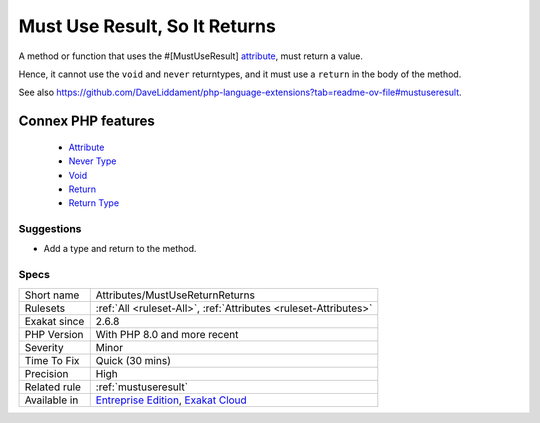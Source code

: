 .. _attributes-mustusereturnreturns:


.. _must-use-result,-so-it-returns:

Must Use Result, So It Returns
++++++++++++++++++++++++++++++

.. meta::
	:description:
		Must Use Result, So It Returns: A method or function that uses the #[MustUseResult] attribute, must return a value.
	:twitter:card: summary_large_image
	:twitter:site: @exakat
	:twitter:title: Must Use Result, So It Returns
	:twitter:description: Must Use Result, So It Returns: A method or function that uses the #[MustUseResult] attribute, must return a value
	:twitter:creator: @exakat
	:twitter:image:src: https://www.exakat.io/wp-content/uploads/2020/06/logo-exakat.png
	:og:image: https://www.exakat.io/wp-content/uploads/2020/06/logo-exakat.png
	:og:title: Must Use Result, So It Returns
	:og:type: article
	:og:description: A method or function that uses the #[MustUseResult] attribute, must return a value
	:og:url: https://exakat.readthedocs.io/en/latest/Reference/Rules/Must Use Result, So It Returns.html
	:og:locale: en

.. raw:: html


	<script type="application/ld+json">{"@context":"https:\/\/schema.org","@graph":[{"@type":"WebPage","@id":"https:\/\/php-tips.readthedocs.io\/en\/latest\/Reference\/Rules\/Attributes\/MustUseReturnReturns.html","url":"https:\/\/php-tips.readthedocs.io\/en\/latest\/Reference\/Rules\/Attributes\/MustUseReturnReturns.html","name":"Must Use Result, So It Returns","isPartOf":{"@id":"https:\/\/www.exakat.io\/"},"datePublished":"Mon, 13 Jan 2025 10:53:43 +0000","dateModified":"Mon, 13 Jan 2025 10:53:43 +0000","description":"A method or function that uses the #[MustUseResult] attribute, must return a value","inLanguage":"en-US","potentialAction":[{"@type":"ReadAction","target":["https:\/\/exakat.readthedocs.io\/en\/latest\/Must Use Result, So It Returns.html"]}]},{"@type":"WebSite","@id":"https:\/\/www.exakat.io\/","url":"https:\/\/www.exakat.io\/","name":"Exakat","description":"Smart PHP static analysis","inLanguage":"en-US"}]}</script>

A method or function that uses the #[MustUseResult] `attribute <https://www.php.net/attribute>`_, must return a value. 

Hence, it cannot use the ``void`` and ``never`` returntypes, and it must use a ``return`` in the body of the method.

See also https://github.com/DaveLiddament/php-language-extensions?tab=readme-ov-file#mustuseresult.

Connex PHP features
-------------------

  + `Attribute <https://php-dictionary.readthedocs.io/en/latest/dictionary/attribute.ini.html>`_
  + `Never Type <https://php-dictionary.readthedocs.io/en/latest/dictionary/never.ini.html>`_
  + `Void <https://php-dictionary.readthedocs.io/en/latest/dictionary/void.ini.html>`_
  + `Return <https://php-dictionary.readthedocs.io/en/latest/dictionary/return.ini.html>`_
  + `Return Type <https://php-dictionary.readthedocs.io/en/latest/dictionary/returntype.ini.html>`_


Suggestions
___________

* Add a type and return to the method.




Specs
_____

+--------------+-------------------------------------------------------------------------------------------------------------------------+
| Short name   | Attributes/MustUseReturnReturns                                                                                         |
+--------------+-------------------------------------------------------------------------------------------------------------------------+
| Rulesets     | :ref:`All <ruleset-All>`, :ref:`Attributes <ruleset-Attributes>`                                                        |
+--------------+-------------------------------------------------------------------------------------------------------------------------+
| Exakat since | 2.6.8                                                                                                                   |
+--------------+-------------------------------------------------------------------------------------------------------------------------+
| PHP Version  | With PHP 8.0 and more recent                                                                                            |
+--------------+-------------------------------------------------------------------------------------------------------------------------+
| Severity     | Minor                                                                                                                   |
+--------------+-------------------------------------------------------------------------------------------------------------------------+
| Time To Fix  | Quick (30 mins)                                                                                                         |
+--------------+-------------------------------------------------------------------------------------------------------------------------+
| Precision    | High                                                                                                                    |
+--------------+-------------------------------------------------------------------------------------------------------------------------+
| Related rule | :ref:`mustuseresult`                                                                                                    |
+--------------+-------------------------------------------------------------------------------------------------------------------------+
| Available in | `Entreprise Edition <https://www.exakat.io/entreprise-edition>`_, `Exakat Cloud <https://www.exakat.io/exakat-cloud/>`_ |
+--------------+-------------------------------------------------------------------------------------------------------------------------+


